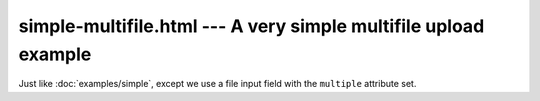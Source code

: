 ================================================================
simple-multifile.html --- A very simple multifile upload example
================================================================

Just like :doc:`examples/simple`, except we use a file input field with the
``multiple`` attribute set.
